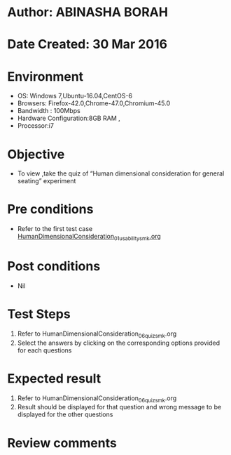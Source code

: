 * Author: ABINASHA BORAH
* Date Created: 30 Mar 2016
* Environment
  - OS: Windows 7,Ubuntu-16.04,CentOS-6
  - Browsers: Firefox-42.0,Chrome-47.0,Chromium-45.0
  - Bandwidth : 100Mbps
  - Hardware Configuration:8GB RAM , 
  - Processor:i7

* Objective
  - To view ,take the quiz  of “Human dimensional consideration for general seating” experiment

* Pre conditions
  - Refer to the first test case [[https://github.com/Virtual-Labs/ergonomics-iitg/blob/master/test-cases/integration_test-cases/Human%20Dimensional%20Consideration/HumanDimensionalConsideration_01_usability_smk.org][HumanDimensionalConsideration_01_usability_smk.org]] 
* Post conditions
   - Nil
* Test Steps
  1. Refer to HumanDimensionalConsideration_06_quiz_smk.org
  2. Select the answers by clicking on the corresponding options provided for each questions
  

* Expected result
  1. Refer to HumanDimensionalConsideration_06_quiz_smk.org
  2. Result should be displayed for that question and wrong message to be displayed for the other questions
  

* Review comments
